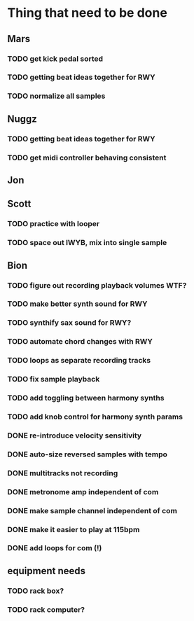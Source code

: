 * Thing that need to be done

** Mars
*** TODO get kick pedal sorted
*** TODO getting beat ideas together for RWY

*** TODO normalize all samples
** Nuggz
*** TODO getting beat ideas together for RWY
*** TODO get midi controller behaving consistent
** Jon
** Scott
*** TODO practice with looper

*** TODO space out IWYB, mix into single sample
** Bion
*** TODO figure out recording playback volumes WTF?
*** TODO make better synth sound for RWY
*** TODO synthify sax sound for RWY?
*** TODO automate chord changes with RWY
*** TODO loops as separate recording tracks
*** TODO fix sample playback
*** TODO add toggling between harmony synths
*** TODO add knob control for harmony synth params
*** DONE re-introduce velocity sensitivity
*** DONE auto-size reversed samples with tempo
*** DONE multitracks not recording
*** DONE metronome amp independent of com
*** DONE make sample channel independent of com
*** DONE make it easier to play at 115bpm
*** DONE add loops for com (!)
** equipment needs
*** TODO rack box?
*** TODO rack computer?
